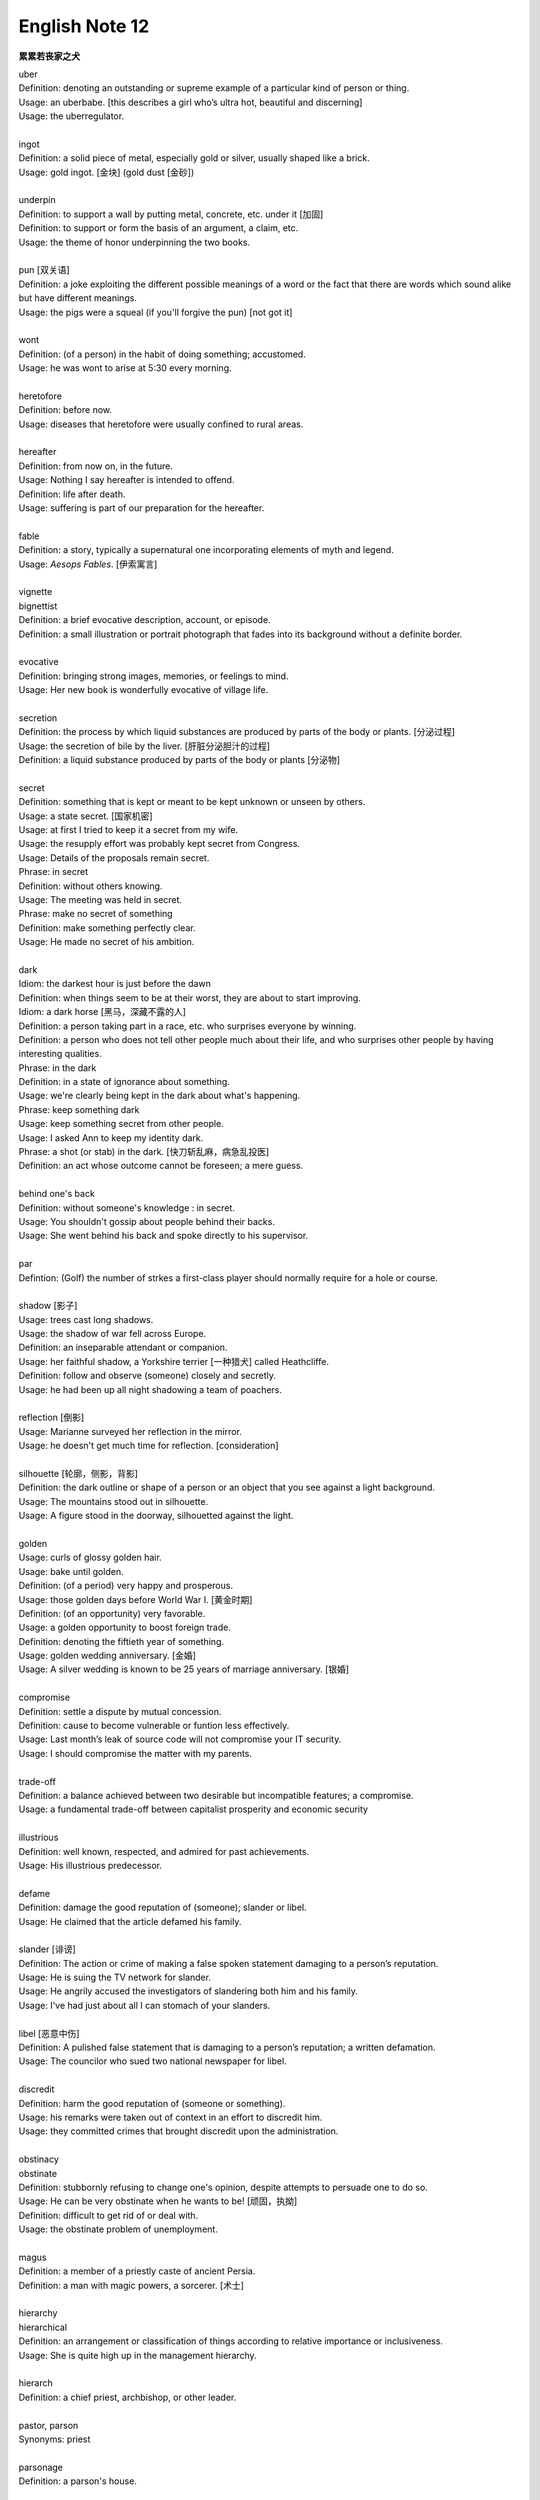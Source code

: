 ***************
English Note 12
***************

**累累若丧家之犬**

| uber
| Definition: denoting an outstanding or supreme example of a particular kind of person or thing.
| Usage: an uberbabe. [this describes a girl who’s ultra hot, beautiful and discerning]
| Usage: the uberregulator.
|
| ingot
| Definition: a solid piece of metal, especially gold or silver, usually shaped like a brick.
| Usage: gold ingot. [金块] (gold dust [金砂])
|
| underpin
| Definition:  to support a wall by putting metal, concrete, etc. under it [加固]
| Definition: to support or form the basis of an argument, a claim, etc.
| Usage: the theme of honor underpinning the two books.
|
| pun [双关语]
| Definition: a joke exploiting the different possible meanings of a word or the fact that there are words which sound alike but have different meanings.
| Usage: the pigs were a squeal (if you'll forgive the pun) [not got it]
|
| wont
| Definition: (of a person) in the habit of doing something; accustomed.
| Usage: he was wont to arise at 5:30 every morning.
|
| heretofore
| Definition: before now.
| Usage: diseases that heretofore were usually confined to rural areas.
|
| hereafter
| Definition: from now on, in the future.
| Usage: Nothing I say hereafter is intended to offend.
| Definition: life after death.
| Usage: suffering is part of our preparation for the hereafter.
|
| fable
| Definition:  a story, typically a supernatural one incorporating elements of myth and legend.
| Usage: *Aesops Fables*. [伊索寓言]
|
| vignette
| bignettist
| Definition: a brief evocative description, account, or episode.
| Definition: a small illustration or portrait photograph that fades into its background without a definite border.
|
| evocative
| Definition: bringing strong images, memories, or feelings to mind.
| Usage: Her new book is wonderfully evocative of village life.
|
| secretion
| Definition: the process by which liquid substances are produced by parts of the body or plants. [分泌过程]
| Usage: the secretion of bile by the liver. [肝脏分泌胆汁的过程]
| Definition: a liquid substance produced by parts of the body or plants [分泌物]
|
| secret
| Definition: something that is kept or meant to be kept unknown or unseen by others.
| Usage: a state secret. [国家机密]
| Usage: at first I tried to keep it a secret from my wife.
| Usage: the resupply effort was probably kept secret from Congress.
| Usage: Details of the proposals remain secret.
| Phrase: in secret
| Definition: without others knowing.
| Usage: The meeting was held in secret.
| Phrase: make no secret of something
| Definition: make something perfectly clear.
| Usage: He made no secret of his ambition.
|
| dark
| Idiom: the darkest hour is just before the dawn
| Definition: when things seem to be at their worst, they are about to start improving.
| Idiom: a dark horse [黑马，深藏不露的人]
| Definition: a person taking part in a race, etc. who surprises everyone by winning.
| Definition: a person who does not tell other people much about their life, and who surprises other people by having interesting qualities.
| Phrase: in the dark
| Definition: in a state of ignorance about something.
| Usage: we're clearly being kept in the dark about what's happening.
| Phrase: keep something dark
| Usage: keep something secret from other people.
| Usage: I asked Ann to keep my identity dark.
| Phrase: a shot (or stab) in the dark. [快刀斩乱麻，病急乱投医]
| Definition: an act whose outcome cannot be foreseen; a mere guess.
|
| behind one's back
| Definition: without someone's knowledge : in secret.
| Usage: You shouldn't gossip about people behind their backs.
| Usage: She went behind his back and spoke directly to his supervisor.
|
| par
| Defintion: (Golf) the number of strkes a first-class player should normally require for a hole or course.
|
| shadow [影子]
| Usage: trees cast long shadows.
| Usage: the shadow of war fell across Europe.
| Definition: an inseparable attendant or companion.
| Usage: her faithful shadow, a Yorkshire terrier [一种猎犬] called Heathcliffe.
| Definition: follow and observe (someone) closely and secretly.
| Usage: he had been up all night shadowing a team of poachers.
|
| reflection [倒影]
| Usage: Marianne surveyed her reflection in the mirror.
| Usage: he doesn't get much time for reflection. [consideration]
|
| silhouette [轮廓，侧影，背影]
| Definition: the dark outline or shape of a person or an object that you see against a light background.
| Usage: The mountains stood out in silhouette.
| Usage: A figure stood in the doorway, silhouetted against the light.
|
| golden
| Usage: curls of glossy golden hair.
| Usage: bake until golden.
| Definition: (of a period) very happy and prosperous.
| Usage: those golden days before World War I. [黄金时期]
| Definition: (of an opportunity) very favorable.
| Usage: a golden opportunity to boost foreign trade.
| Definition: denoting the fiftieth year of something.
| Usage: golden wedding anniversary. [金婚]
| Usage: A silver wedding is known to be 25 years of marriage anniversary. [银婚]
|
| compromise
| Definition: settle a dispute by mutual concession.
| Definition: cause to become vulnerable or funtion less effectively.
| Usage: Last month’s leak of source code will not compromise your IT security.
| Usage: I should compromise the matter with my parents.
|
| trade-off
| Definition: a balance achieved between two desirable but incompatible features; a compromise.
| Usage: a fundamental trade-off between capitalist prosperity and economic security
|
| illustrious
| Definition: well known, respected, and admired for past achievements.
| Usage: His illustrious predecessor.
|
| defame
| Definition: damage the good reputation of (someone); slander or libel.
| Usage: He claimed that the article defamed his family.
|
| slander [诽谤]
| Definition: The action or crime of making a false spoken statement damaging to a person’s reputation.
| Usage: He is suing the TV network for slander.
| Usage: He angrily accused the investigators of slandering both him and his family.
| Usage: I've had just about all I can stomach of your slanders.
|
| libel [恶意中伤]
| Definition: A pulished false statement that is damaging to a person’s reputation; a written defamation.
| Usage: The councilor who sued two national newspaper for libel.
|
| discredit
| Definition: harm the good reputation of (someone or something).
| Usage: his remarks were taken out of context in an effort to discredit him.
| Usage: they committed crimes that brought discredit upon the administration.
|
| obstinacy
| obstinate
| Definition: stubbornly refusing to change one's opinion, despite attempts to persuade one to do so.
| Usage: He can be very obstinate when he wants to be! [顽固，执拗]
| Definition: difficult to get rid of or deal with.
| Usage: the obstinate problem of unemployment.
|
| magus
| Definition: a member of a priestly caste of ancient Persia.
| Definition: a man with magic powers, a sorcerer. [术士]
|
| hierarchy
| hierarchical
| Definition: an arrangement or classification of things according to relative importance or inclusiveness.
| Usage: She is quite high up in the management hierarchy.
|
| hierarch
| Definition: a chief priest, archbishop, or other leader.
|
| pastor, parson
| Synonyms: priest
|
| parsonage
| Definition: a parson's house.
|
| pulpit [布道席]
| Defintion: a raised platform or lectern in a church or chapel from which the preacher delivers a sermon.
|
| sermon [布道，说教]
| Definition: a talk on a moral or religious subject, usually given by a religious leader during a service.
| Definition: a long or tedious piece of admonition or reproof; a lecture.
|
| preach
| Definition: to give a religious talk in a public place, especially in a church during a service.
| Usage: The minister preached a sermon on the parable of the lost sheep.
| Definition: to give sb advice on moral standards, behaviour, etc., especially in a way that they find annoying or boring.
| Usage: I'm sorry, but I didn't mean to preach.
| Idiom: preach to the converted/choir
| Definition: To argue in favor of a viewpoint already held by one's audience.
| Usage: You're preaching to the converted here—we all have kids and understand how busy life can get.
|
| podium
| Definition: a small platform on which a person may stand to be seen by an audience, as when making a speech or conducting an orchestra.
| Synonyms: lectern [讲台]
| Definition: (sports) a structure consisting of three adjacent platforms of different heights, on which the competitors finishing in first, second, and third places receive their awards.
| Usage: it was more than I could imagine to be up on the podium and singing the national anthem. [颁奖台]
|
| elude
| Definition: evade or escape from (a danger, enemy, or pursuer), typically in a skillful or cunning way.
| Usage: The two men managed to elude the police for six weeks.
| Definition: (of an idea or fact) fail to be grasped or remembered by (someone).
| Usage: Finally he remembered the tiny detail that had eluded him the night before.
| Definition: (of an achievement, or something desired or pursued) fail to be attained.
| Usage: He was extremely tired but sleep eluded him.
|
| blight
| Definition: a plant disease, especially one caused by fungi such as mildews, rusts, and smuts. [枯萎]
| Usage: potato blight.
| Definition: to spoil or damage sth, especially by causing a lot of problems.
| Usage: His career has been blighted by injuries.
|
| candor
| Definition: the quality of being open and honest in expression; frankness.
| Usage: a man of refreshing candor.
|
| miserly
| miser [吝啬鬼，守财奴]
| Definition: a person who hoards wealth and spend as little money as possible.
| Usage: His miserly great-uncle proved to be worth nearly $1 million.
|
| close-fisted: unwilling to spend money.
|
| parsimony
| Definition: extreme unwillingness to spend money or use resources.
| Usage: a great tradition of public design has been shattered by government parsimony.
|
| deprave
| depravity
| depravation
| Definition: make sb immoral or wicked.
| Usage: this book would deprave and corrupt young children.
| Usage: a life of depravity.
|
| divine
| Definition: coming from or connected with God.
| Usage: divine will.
| Definition: to find out sth by guessing.
| Usage: She could divine what he was thinking just by looking at him.
| Definition: to search for underground water using a stick in the shape of a Y, called a divining rod.
|
| complacent
| complacency [自鸣得意，满不在乎]
| Definition: too satisfied with oneself or one's achievements.
| Usage: You can't afford to be complacent about security.
|
| vulgar [下流，粗俗]
| Definition: lacking sophistication or good taste.
| Usage: She found their laughter and noisy games coarse and rather vulgar.
| Definition: making explicit and offensive reference to sex or bodily functions.
| Usage: a vulgar joke.
|
| flaunt
| Definition: to show sth you are proud of to other people, in order to impress them.
| Usage: She openly flaunted her affair with the senator.
| Idiom: if you've got it, flaunt it [是骡子是马，拉出来溜溜]
| Definition: used to tell sb that they should not be afraid of allowing other people to see their qualities and abilities.
|
| reticent
| reticence
| Definition: not revealing one's thoughts or feelings readily.
| Usage: she was extremely reticent about her personal affairs.
|
| meticulous
| Definition: showing great attention to detail; very careful and precise.
| Usage: he had always been so meticulous about his appearance.
| Usage: Their room had been prepared with meticulous care.
|
| Stone Age --> Bronze Age --> Iron Age
|
| congenial [意气相投]
| Definition: pleasant to spend time with because their interests and character are similar to your own.
| Usage: everyone crave for congenial companies.
| Usage: he went back to a climate more congenial to his cold stony soul.
| 不如意事常八九，可与言者无二三
|
| compassion
| compassionate
| Definition: feeling or showing sympathy for people who are suffering.
| Usage: He was allowed to go home on compassionate grounds.
|
| melancholy
| melancholia
| Definition: a deep feeling of sadness that lasts for a long time and often cannot be explained.
| Usage: A mood of melancholy descended on us.
| Usage: rain slithered down the windows, encouraging a creeping melancholia.
|
| reprove [责备，非难]
| Definition: to tell sb that you do not approve of sth that they have done.
| Usage: He reproved her for rushing away.
|
| delude [deceive]
| delusive
| delusion
| Definition: a false belief or opinion about yourself or your situation
| Usage: the delusions of the mentally ill.
| Usage: too many theorists have deluded the public.
| Idiom: delusions of grandeur
| Definition: a false impression of one's own importance.
| Usage: Don't go getting delusions of grandeur
|
| posthumour
| Definition: occurring, awarded, or appearing after the death of the originator.
| Usage: he was awarded a posthumous Military Cross.
| Usage: a posthumous collection of his articles.
| Definition: (of a child) born after the death of its father.
| Usage: a posthumous child. [遗腹子]
| Usage: a posthumous work. [遗作]
|
| reproach
| Definition: address sb in such a way as to express disapproval or disappointment; accuse.
| Usage: Critics of the administration reproached the president for his failure to tackle the deficiency.
| Usage: His wife reproached hime with cowardice.
|
| censure
| Definition: to criticize sb severely, and often publicly, because of sth they have done.
| Usage: a judge was censured in 1983 for a variety of types of injudicious conduct.
|
| deplore [谴责]
| Definition: Feel or express strong disapproval of something.
| Usage: We deplored this act of violence.
|
| pensive
| Definition: engaged in, involving, or reflecting deep or serious thought.
| Usage: A pensive mood. [沉重，严肃]
|
| risible [滑稽可笑]
| Definition: deserving to be laughed at rather than taken seriously.
| Usage: a risible scene of lovemaking in a tent.
|
| squander
| Definition: to waste money, time, etc. in a stupid or careless way.
| Usage: He squandered all his money on gambling.
|
| anathema
| Definition: something or someone that one vehemently dislikes.
| Usage: racial hatred was anathema to her.
|
| vehement
| vehemence
| Definition: the display of strong feeling; passion.
| Usage: they speak with starry vehemence about their project.
| Usage: her voice was low but vehement.
|
| star
| starry
| Usage: a beautiful starry night. [繁星满天的夜晚]
|
| antipathy
| antipathic
| Definition: a deep-seated feeling of dislike; aversion.
| Usage: antipathy to change.
|
| averse
| aversion
| Definition: a strong dislike or disinclination.
| Usage: he had a deep-seated aversion to most forms of exercise.
| Usage: I mentioned it to Kate and she wasn't averse to the idea.
|
| indispose
| Definition: make sb unfit for or unable to do something.
|
| precarious
| Definition: not securely held or in position; dangerously likely to fall or collapse.
| Usage: a precarious ladder.
| Usage: He balanced the glass precariously on the arm of his chair.
| Usage: He earned a precarious living as an artist. [朝不保夕]
|
| soliloquy [独白]
| soliloquize
| Definition: an act of speaking one's thoughts aloud when by oneself or regardless of any hearers, especially by a character in a play.
| Usage: Hamlet's famous soliloquy, 'To be or not to be...'
|
| altercate
| altercation
| Definition: a noisy argument or disagreement, especially in public.
| Usage: I had an altercation with the conductor.
|
| calamity
| Definition: an event that causes great damage to people's lives, property, etc.
| Usage: the fire was the latest calamity to strike the area.
|
| daemon [神祇]
| demigod [半神]
| Definition: some Roman emperors claimed descent from demigods such as Hercules.
|
| elf [精灵]
| goblin (also hobgoblin) [哥布林]
| dwarf [矮人]
| orc [兽人]
|

#. principle (or law) of parsimony

    The scientific principle that things are usually connected or behave in the simplest
    or most economical way, especially with reference to alternative evolutionary pathways.

#. Occam's razor

    The principle (attributed to *William of Occam*) that in explaining a thing,
    no more assumptions should be made than are necessary. The principle is often
    invoked to defend reductionism or nominalism.

#. reductionism [还原论]

    The practice of analyzing and describing a complex phenomenon in terms of phenomena
    that are held to represent a simpler or more fundamental level, especially when this
    is said to provide a sufficient explanation.

#. nominalism [唯名论]

    The doctrine that universals or general ideas are mere names without any corresponding reality,
    and that only particular objects exist; properties, numbers, and sets are thought of as merely
    features of the way of considering the things that exist. Important in medieval scholastic thought,
    nominalism is associated particularly with *William of Occam*. Often contrasted with realism.


.. figure:: images/ArgosPanoptes.jpg

    Argus

    (Greek Mythology) a monster with a hundred eyes, used by Hera to watch over lo.
    He was killed by Hermes, and Hera then used his eyes to deck the peacock's tail.

.. figure:: images/gladiator.jpg

   Gladiator [角斗士]

.. image:: images/divining-rod-dowsing.jpg
.. figure:: images/water-dowsing.jpg

    Water witching Dowsing Rods

.. figure:: images/taproom_01.jpg

    Taproom [酒吧间]

    A room where alcoholic drinks, especially beer, are available on tap;
    a bar in a hotel or inn.

.. figure:: images/Bamboo_Izakaya.jpg

    居酒屋「いざかや」

.. image:: images/mist_on_moors.jpg
.. image:: images/foothill.jpg
.. image:: images/sunrise.jpg
.. image:: images/river.jpg
.. image:: images/sea_side.jpg

.. figure:: images/spring_festival_lanterns.jpg

   Lanterns [灯笼]

.. figure:: images/sky_laterns.jpg

    Pingxi Sky Lantern Festival in Taipei, China [孔明灯]

.. figure:: images/hot-air-balloon.jpg

   Hot air balloon [热气球]

.. image:: images/medieval_cabriolet.png
.. figure:: images/1958_MercedesBenz_220SE_Cabriolet.jpg

    Cabriolet [敞篷车]

.. figure:: images/marrionette.png

    Marrionette [牵线人偶]

.. figure:: images/nosegay.jpg

    Nosegay

.. figure:: images/1980_USSR_stamp_Olympic_mascot.jpg

    Misha, the bear—the official mascot of the 1980 Moscow Olympics
